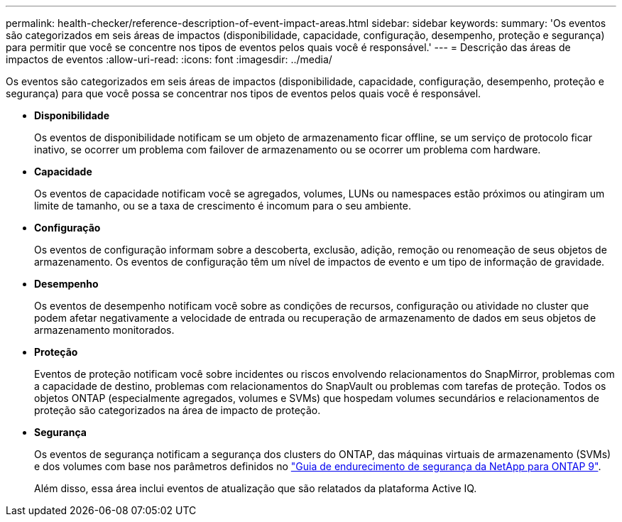 ---
permalink: health-checker/reference-description-of-event-impact-areas.html 
sidebar: sidebar 
keywords:  
summary: 'Os eventos são categorizados em seis áreas de impactos (disponibilidade, capacidade, configuração, desempenho, proteção e segurança) para permitir que você se concentre nos tipos de eventos pelos quais você é responsável.' 
---
= Descrição das áreas de impactos de eventos
:allow-uri-read: 
:icons: font
:imagesdir: ../media/


[role="lead"]
Os eventos são categorizados em seis áreas de impactos (disponibilidade, capacidade, configuração, desempenho, proteção e segurança) para que você possa se concentrar nos tipos de eventos pelos quais você é responsável.

* *Disponibilidade*
+
Os eventos de disponibilidade notificam se um objeto de armazenamento ficar offline, se um serviço de protocolo ficar inativo, se ocorrer um problema com failover de armazenamento ou se ocorrer um problema com hardware.

* *Capacidade*
+
Os eventos de capacidade notificam você se agregados, volumes, LUNs ou namespaces estão próximos ou atingiram um limite de tamanho, ou se a taxa de crescimento é incomum para o seu ambiente.

* *Configuração*
+
Os eventos de configuração informam sobre a descoberta, exclusão, adição, remoção ou renomeação de seus objetos de armazenamento. Os eventos de configuração têm um nível de impactos de evento e um tipo de informação de gravidade.

* *Desempenho*
+
Os eventos de desempenho notificam você sobre as condições de recursos, configuração ou atividade no cluster que podem afetar negativamente a velocidade de entrada ou recuperação de armazenamento de dados em seus objetos de armazenamento monitorados.

* *Proteção*
+
Eventos de proteção notificam você sobre incidentes ou riscos envolvendo relacionamentos do SnapMirror, problemas com a capacidade de destino, problemas com relacionamentos do SnapVault ou problemas com tarefas de proteção. Todos os objetos ONTAP (especialmente agregados, volumes e SVMs) que hospedam volumes secundários e relacionamentos de proteção são categorizados na área de impacto de proteção.

* *Segurança*
+
Os eventos de segurança notificam a segurança dos clusters do ONTAP, das máquinas virtuais de armazenamento (SVMs) e dos volumes com base nos parâmetros definidos no https://www.netapp.com/pdf.html?item=/media/10674-tr4569pdf.pdf["Guia de endurecimento de segurança da NetApp para ONTAP 9"^].

+
Além disso, essa área inclui eventos de atualização que são relatados da plataforma Active IQ.


